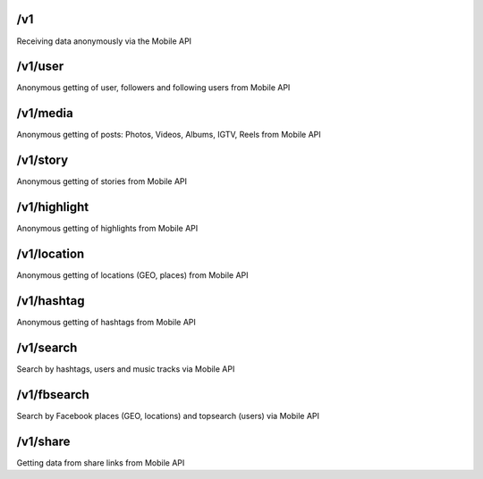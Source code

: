 /v1
===========

Receiving data anonymously via the Mobile API

/v1/user
===========

Anonymous getting of user, followers and following users from Mobile API

/v1/media
===========

Anonymous getting of posts: Photos, Videos, Albums, IGTV, Reels from Mobile API

/v1/story
===========

Anonymous getting of stories from Mobile API

/v1/highlight
===============

Anonymous getting of highlights from Mobile API

/v1/location
==============

Anonymous getting of locations (GEO, places) from Mobile API

/v1/hashtag
=============

Anonymous getting of hashtags from Mobile API

/v1/search
============

Search by hashtags, users and music tracks via Mobile API

/v1/fbsearch
==============

Search by Facebook places (GEO, locations) and topsearch (users) via Mobile API

/v1/share
===========

Getting data from share links from Mobile API

